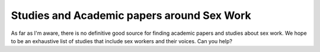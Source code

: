 Studies and Academic papers around Sex Work
============================================

As far as I'm aware, there is no definitive good source for finding academic papers and studies about sex work. We hope to be an exhaustive list of studies that include sex workers and their voices. Can you help?

